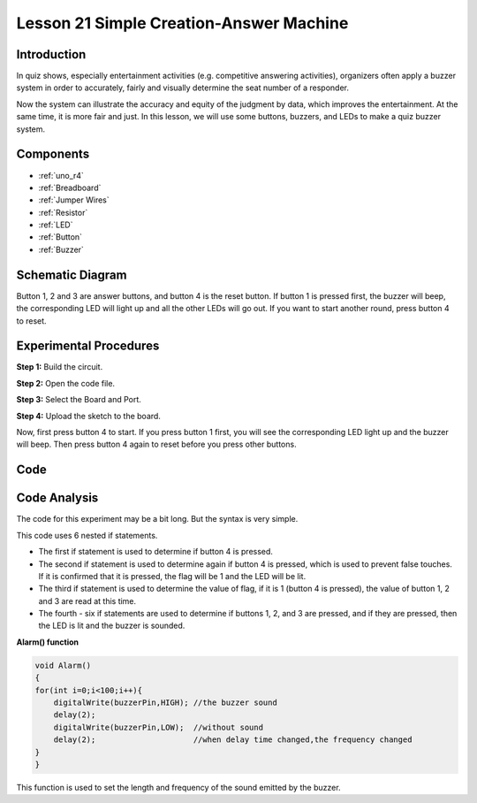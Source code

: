 .. _answer_uno:

Lesson 21 Simple Creation-Answer Machine
=============================================

Introduction
--------------------

In quiz shows, especially entertainment activities (e.g. competitive
answering activities), organizers often apply a buzzer system in order
to accurately, fairly and visually determine the seat number of a
responder.

Now the system can illustrate the accuracy and equity of the judgment by
data, which improves the entertainment. At the same time, it is more
fair and just. In this lesson, we will use some buttons, buzzers, and
LEDs to make a quiz buzzer system.

Components
---------------

.. image:: img/uno25.png
    :align: center

* :ref:`uno_r4`
* :ref:`Breadboard`
* :ref:`Jumper Wires`
* :ref:`Resistor`
* :ref:`LED`
* :ref:`Button`
* :ref:`Buzzer`

Schematic Diagram
----------------------

Button 1, 2 and 3 are answer buttons, and button 4 is the reset button.
If button 1 is pressed first, the buzzer will beep, the corresponding
LED will light up and all the other LEDs will go out. If you want to
start another round, press button 4 to reset.

.. image:: img/image183.png



Experimental Procedures
------------------------------

**Step 1:** Build the circuit.

.. image:: img/l21_answer.png

**Step 2:** Open the code file.

**Step 3:** Select the Board and Port.

**Step 4:** Upload the sketch to the board.

Now, first press button 4 to start. If you press button 1 first, you
will see the corresponding LED light up and the buzzer will beep. Then
press button 4 again to reset before you press other buttons.

Code
--------

.. raw:: html

   <iframe src=https://create.arduino.cc/editor/sunfounder01/ee24e4e8-02db-4a0a-83a2-ea9c9926a07e/preview?embed style="height:510px;width:100%;margin:10px 0" frameborder=0></iframe>

Code Analysis
--------------------

The code for this experiment may be a bit long. But the syntax is very simple.

This code uses 6 nested if statements.

* The first if statement is used to determine if button 4 is pressed.
* The second if statement is used to determine again if button 4 is pressed, which is used to prevent false touches. If it is confirmed that it is pressed, the flag will be 1 and the LED will be lit.
* The third if statement is used to determine the value of flag, if it is 1 (button 4 is pressed), the value of button 1, 2 and 3 are read at this time.
* The fourth - six if statements are used to determine if buttons 1, 2, and 3 are pressed, and if they are pressed, then the LED is lit and the buzzer is sounded.

**Alarm() function**


.. code-block:: arduino

    void Alarm()
    {
    for(int i=0;i<100;i++){
        digitalWrite(buzzerPin,HIGH); //the buzzer sound
        delay(2);
        digitalWrite(buzzerPin,LOW);  //without sound
        delay(2);                     //when delay time changed,the frequency changed
    }
    }

This function is used to set the length and frequency of the sound emitted by the buzzer.
